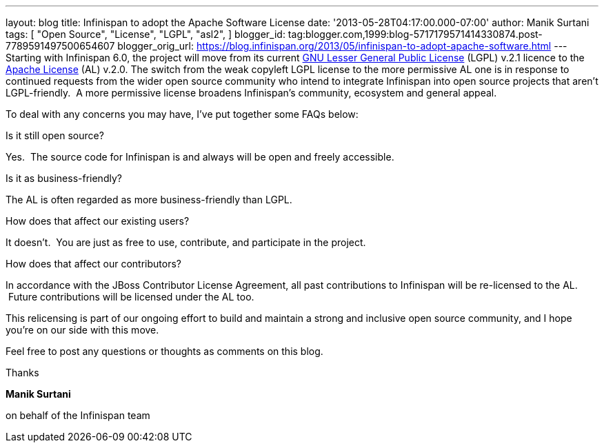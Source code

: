 ---
layout: blog
title: Infinispan to adopt the Apache Software License
date: '2013-05-28T04:17:00.000-07:00'
author: Manik Surtani
tags: [ "Open Source",
"License",
"LGPL",
"asl2",
]
blogger_id: tag:blogger.com,1999:blog-5717179571414330874.post-7789591497500654607
blogger_orig_url: https://blog.infinispan.org/2013/05/infinispan-to-adopt-apache-software.html
---
Starting with Infinispan 6.0, the project will move from its current
http://www.gnu.org/licenses/lgpl-2.1.html[GNU Lesser General Public
License] (LGPL) v.2.1 licence to the
http://www.apache.org/licenses/LICENSE-2.0.html[Apache License] (AL)
v.2.0.
The switch from the weak copyleft LGPL license to the more permissive AL
one is in response to continued requests from the wider open source
community who intend to integrate Infinispan into open source projects
that aren’t LGPL-friendly.  A more permissive license broadens
Infinispan’s community, ecosystem and general appeal.

To deal with any concerns you may have, I've put together some FAQs
below:


Is it still open source?

Yes.  The source code for Infinispan is and always will be open and
freely accessible.

Is it as business-friendly?

The AL is often regarded as more business-friendly than LGPL.

How does that affect our existing users?

It doesn't.  You are just as free to use, contribute, and participate in
the project.

How does that affect our contributors?

In accordance with the JBoss Contributor License Agreement, all past
contributions to Infinispan will be re-licensed to the AL.  Future
contributions will be licensed under the AL too.


This relicensing is part of our ongoing effort to build and maintain a
strong and inclusive open source community, and I hope you're on our
side with this move.

Feel free to post any questions or thoughts as comments on this blog.




Thanks

*Manik Surtani*

on behalf of the Infinispan team



